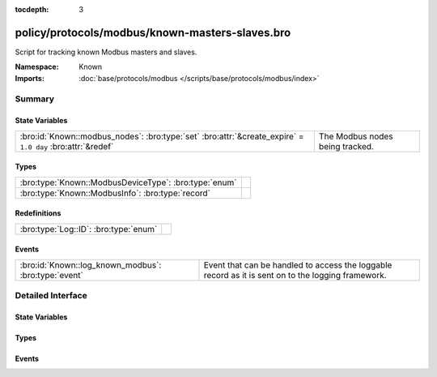 :tocdepth: 3

policy/protocols/modbus/known-masters-slaves.bro
================================================
.. bro:namespace:: Known

Script for tracking known Modbus masters and slaves.

.. todo:: This script needs a lot of work.  What might be more interesting
         is to track master/slave relationships based on commands sent and
         successful (non-exception) responses.

:Namespace: Known
:Imports: :doc:`base/protocols/modbus </scripts/base/protocols/modbus/index>`

Summary
~~~~~~~
State Variables
###############
========================================================================================================== ===============================
:bro:id:`Known::modbus_nodes`: :bro:type:`set` :bro:attr:`&create_expire` = ``1.0 day`` :bro:attr:`&redef` The Modbus nodes being tracked.
========================================================================================================== ===============================

Types
#####
===================================================== =
:bro:type:`Known::ModbusDeviceType`: :bro:type:`enum` 
:bro:type:`Known::ModbusInfo`: :bro:type:`record`     
===================================================== =

Redefinitions
#############
===================================== =
:bro:type:`Log::ID`: :bro:type:`enum` 
===================================== =

Events
######
==================================================== =====================================================================
:bro:id:`Known::log_known_modbus`: :bro:type:`event` Event that can be handled to access the loggable record as it is sent
                                                     on to the logging framework.
==================================================== =====================================================================


Detailed Interface
~~~~~~~~~~~~~~~~~~
State Variables
###############
.. bro:id:: Known::modbus_nodes

   :Type: :bro:type:`set` [:bro:type:`addr`, :bro:type:`Known::ModbusDeviceType`]
   :Attributes: :bro:attr:`&create_expire` = ``1.0 day`` :bro:attr:`&redef`
   :Default: ``{}``

   The Modbus nodes being tracked.

Types
#####
.. bro:type:: Known::ModbusDeviceType

   :Type: :bro:type:`enum`

      .. bro:enum:: Known::MODBUS_MASTER Known::ModbusDeviceType

      .. bro:enum:: Known::MODBUS_SLAVE Known::ModbusDeviceType


.. bro:type:: Known::ModbusInfo

   :Type: :bro:type:`record`

      ts: :bro:type:`time` :bro:attr:`&log`
         The time the device was discovered.

      host: :bro:type:`addr` :bro:attr:`&log`
         The IP address of the host.

      device_type: :bro:type:`Known::ModbusDeviceType` :bro:attr:`&log`
         The type of device being tracked.


Events
######
.. bro:id:: Known::log_known_modbus

   :Type: :bro:type:`event` (rec: :bro:type:`Known::ModbusInfo`)

   Event that can be handled to access the loggable record as it is sent
   on to the logging framework.


